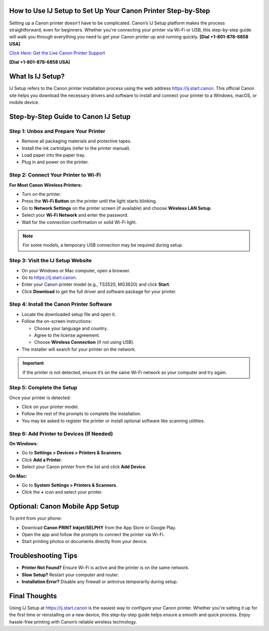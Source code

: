 How to Use IJ Setup to Set Up Your Canon Printer Step-by-Step
===============================================================

Setting up a Canon printer doesn't have to be complicated. Canon’s IJ Setup platform makes the process straightforward, even for beginners. Whether you're connecting your printer via Wi-Fi or USB, this step-by-step guide will walk you through everything you need to get your Canon printer up and running quickly. **[Dial +1-801-878-6858 USA]**

`Click Here: Get the Live Canon Printer Support <https://jivo.chat/KlZSRejpBm>`_ 

**[Dial +1-801-878-6858 USA]**

What Is IJ Setup?
==================

IJ Setup refers to the Canon printer installation process using the web address `https://ij.start.canon <https://jivo.chat/KlZSRejpBm>`_. This official Canon site helps you download the necessary drivers and software to install and connect your printer to a Windows, macOS, or mobile device.

Step-by-Step Guide to Canon IJ Setup
====================================

Step 1: Unbox and Prepare Your Printer
--------------------------------------

- Remove all packaging materials and protective tapes.
- Install the ink cartridges (refer to the printer manual).
- Load paper into the paper tray.
- Plug in and power on the printer.

Step 2: Connect Your Printer to Wi-Fi
--------------------------------------

**For Most Canon Wireless Printers:**

- Turn on the printer.
- Press the **Wi-Fi Button** on the printer until the light starts blinking.
- Go to **Network Settings** on the printer screen (if available) and choose **Wireless LAN Setup**.
- Select your **Wi-Fi Network** and enter the password.
- Wait for the connection confirmation or solid Wi-Fi light.

.. note::

   For some models, a temporary USB connection may be required during setup.

Step 3: Visit the IJ Setup Website
-----------------------------------

- On your Windows or Mac computer, open a browser.
- Go to `https://ij.start.canon <https://ij.start.canon>`_.
- Enter your Canon printer model (e.g., TS3520, MG3620) and click **Start**.
- Click **Download** to get the full driver and software package for your printer.

Step 4: Install the Canon Printer Software
-------------------------------------------

- Locate the downloaded setup file and open it.
- Follow the on-screen instructions:

  - Choose your language and country.
  - Agree to the license agreement.
  - Choose **Wireless Connection** (if not using USB).

- The installer will search for your printer on the network.

.. important::

   If the printer is not detected, ensure it’s on the same Wi-Fi network as your computer and try again.

Step 5: Complete the Setup
---------------------------

Once your printer is detected:

- Click on your printer model.
- Follow the rest of the prompts to complete the installation.
- You may be asked to register the printer or install optional software like scanning utilities.

Step 6: Add Printer to Devices (If Needed)
-------------------------------------------

**On Windows:**

- Go to **Settings > Devices > Printers & Scanners**.
- Click **Add a Printer**.
- Select your Canon printer from the list and click **Add Device**.

**On Mac:**

- Go to **System Settings > Printers & Scanners**.
- Click the **+** icon and select your printer.

Optional: Canon Mobile App Setup
=================================

To print from your phone:

- Download **Canon PRINT Inkjet/SELPHY** from the App Store or Google Play.
- Open the app and follow the prompts to connect the printer via Wi-Fi.
- Start printing photos or documents directly from your device.

Troubleshooting Tips
======================

- **Printer Not Found?** Ensure Wi-Fi is active and the printer is on the same network.
- **Slow Setup?** Restart your computer and router.
- **Installation Error?** Disable any firewall or antivirus temporarily during setup.

Final Thoughts
===============

Using IJ Setup at `https://ij.start.canon <https://ij.start.canon>`_ is the easiest way to configure your Canon printer. Whether you're setting it up for the first time or reinstalling on a new device, this step-by-step guide helps ensure a smooth and quick process. Enjoy hassle-free printing with Canon’s reliable wireless technology.
